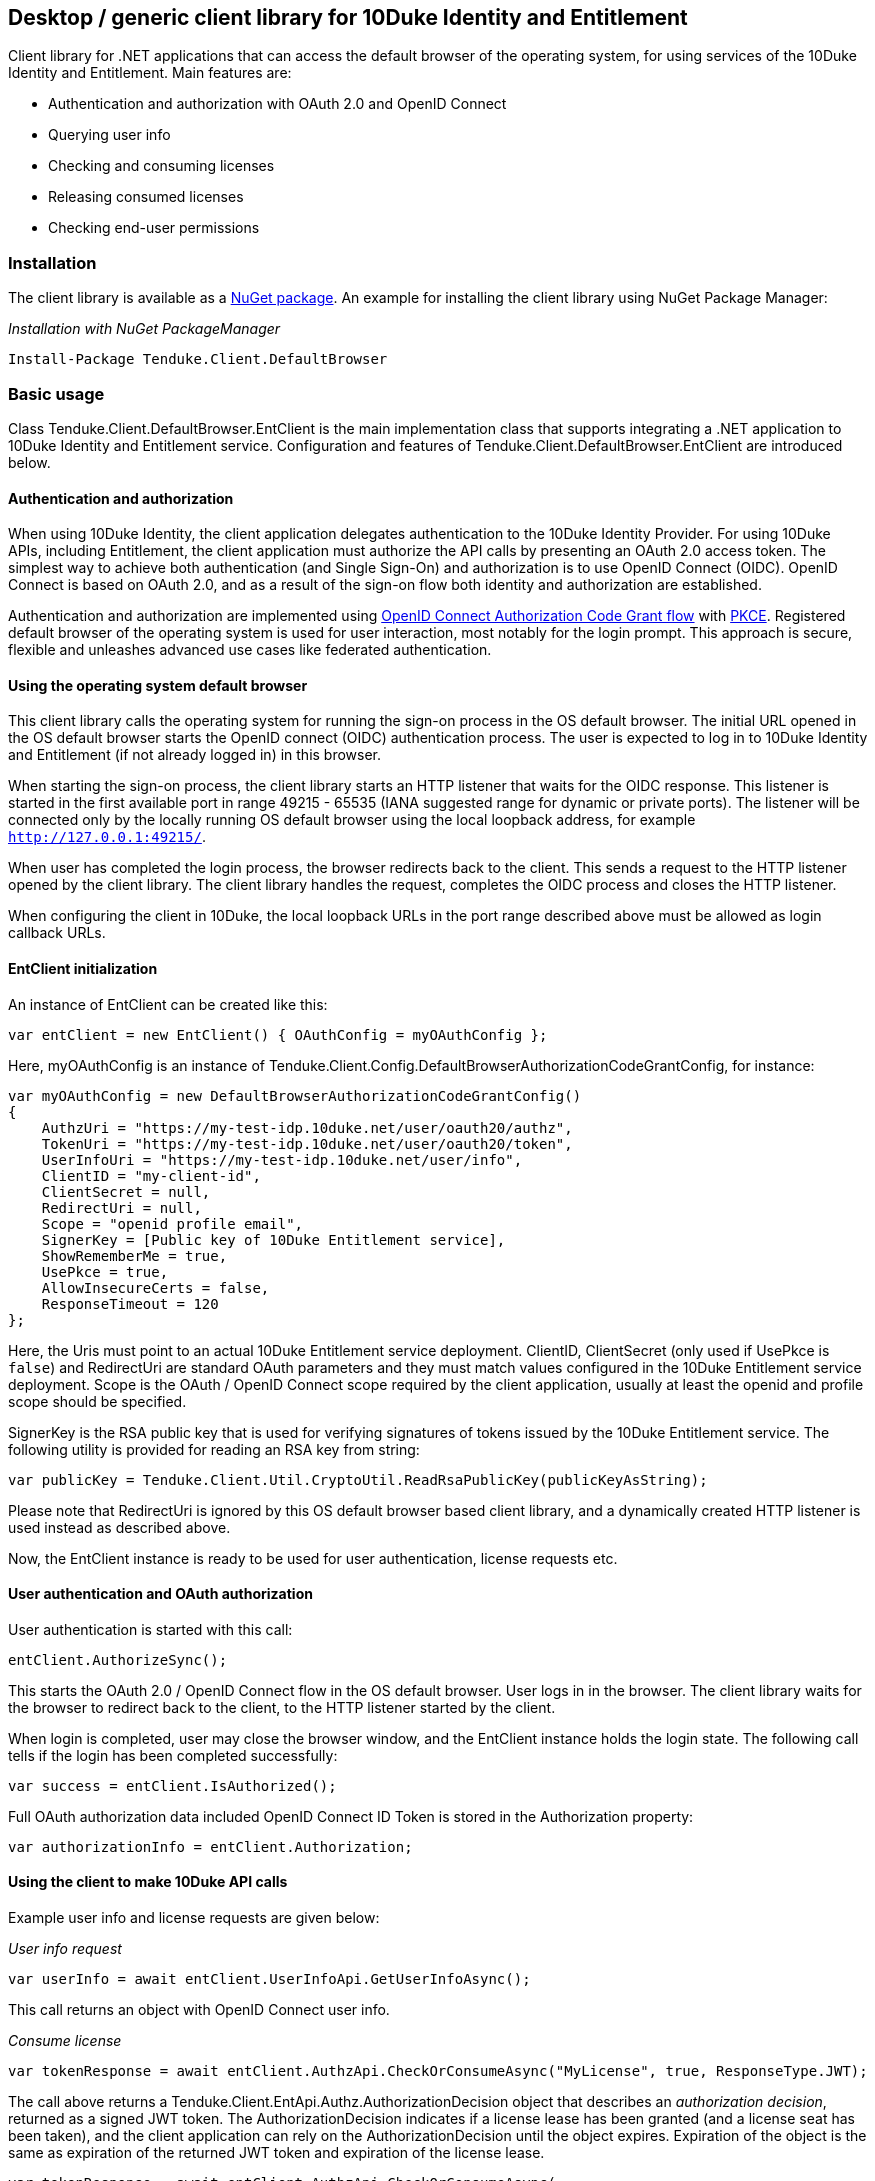 == Desktop / generic client library for 10Duke Identity and Entitlement

Client library for .NET applications that can access the default browser of the operating system, for using services of the 10Duke Identity and Entitlement. Main features are:

* Authentication and authorization with OAuth 2.0 and OpenID Connect
* Querying user info
* Checking and consuming licenses
* Releasing consumed licenses
* Checking end-user permissions

=== Installation

The client library is available as a https://www.nuget.org/packages/Tenduke.Client.DefaultBrowser/[NuGet package]. An example for installing the client library using NuGet Package Manager:

._Installation with NuGet PackageManager_
----
Install-Package Tenduke.Client.DefaultBrowser
----


=== Basic usage

Class +Tenduke.Client.DefaultBrowser.EntClient+ is the main implementation class that supports integrating a .NET application to 10Duke Identity and Entitlement service. Configuration and features of +Tenduke.Client.DefaultBrowser.EntClient+ are introduced below.

==== Authentication and authorization

When using 10Duke Identity, the client application delegates authentication to the 10Duke Identity Provider. For using 10Duke APIs, including Entitlement, the client application must authorize the API calls by presenting an OAuth 2.0 access token. The simplest way to achieve both authentication (and Single Sign-On) and authorization is to use OpenID Connect (OIDC). OpenID Connect is based on OAuth 2.0, and as a result of the sign-on flow both identity and authorization are established.

Authentication and authorization are implemented using https://openid.net/specs/openid-connect-core-1_0.html#CodeFlowAuth[OpenID Connect Authorization Code Grant flow] with https://tools.ietf.org/html/rfc7636[PKCE]. Registered default browser of the operating system is used for user interaction, most notably for the login prompt. This approach is secure, flexible and unleashes advanced use cases like federated authentication.

==== Using the operating system default browser

This client library calls the operating system for running the sign-on process in the OS default browser. The initial URL opened in the OS default browser starts the OpenID connect (OIDC) authentication process. The user is expected to log in to 10Duke Identity and Entitlement (if not already logged in) in this browser.

When starting the sign-on process, the client library starts an HTTP listener that waits for the OIDC response. This listener is started in the first available port in range 49215 - 65535 (IANA suggested range for dynamic or private ports). The listener will be connected only by the locally running OS default browser using the local loopback address, for example `http://127.0.0.1:49215/`.

When user has completed the login process, the browser redirects back to the client. This sends a request to the HTTP listener opened by the client library. The client library handles the request, completes the OIDC process and closes the HTTP listener.

When configuring the client in 10Duke, the local loopback URLs in the port range described above must be allowed as login callback URLs.

==== EntClient initialization

An instance of EntClient can be created like this:
[source,csharp]
----
var entClient = new EntClient() { OAuthConfig = myOAuthConfig };
----

Here, +myOAuthConfig+ is an instance of +Tenduke.Client.Config.DefaultBrowserAuthorizationCodeGrantConfig+, for instance:
[source,csharp]
----
var myOAuthConfig = new DefaultBrowserAuthorizationCodeGrantConfig()
{
    AuthzUri = "https://my-test-idp.10duke.net/user/oauth20/authz",
    TokenUri = "https://my-test-idp.10duke.net/user/oauth20/token",
    UserInfoUri = "https://my-test-idp.10duke.net/user/info",
    ClientID = "my-client-id",
    ClientSecret = null,
    RedirectUri = null,
    Scope = "openid profile email",
    SignerKey = [Public key of 10Duke Entitlement service],
    ShowRememberMe = true,
    UsePkce = true,
    AllowInsecureCerts = false,
    ResponseTimeout = 120
};
----

Here, the Uris must point to an actual 10Duke Entitlement service deployment. +ClientID+, +ClientSecret+ (only used if +UsePkce+ is `false`) and +RedirectUri+ are standard OAuth parameters and they must match values configured in the 10Duke Entitlement service deployment. +Scope+ is the OAuth / OpenID Connect scope required by the client application, usually at least the +openid+ and +profile+ scope should be specified.

+SignerKey+ is the RSA public key that is used for verifying signatures of tokens issued by the 10Duke Entitlement service. The following utility is provided for reading an RSA key from string:
[source,csharp]
----
var publicKey = Tenduke.Client.Util.CryptoUtil.ReadRsaPublicKey(publicKeyAsString);
----

Please note that +RedirectUri+ is ignored by this OS default browser based client library, and a dynamically created HTTP listener is used instead as described above.

Now, the +EntClient+ instance is ready to be used for user authentication, license requests etc.

==== User authentication and OAuth authorization

User authentication is started with this call:
[source,csharp]
----
entClient.AuthorizeSync();
----

This starts the OAuth 2.0 / OpenID Connect flow in the OS default browser. User logs in in the browser. The client library waits for the browser to redirect back to the client, to the HTTP listener started by the client.

When login is completed, user may close the browser window, and the +EntClient+ instance holds the login state. The following call tells if the login has been completed successfully:
[source,csharp]
----
var success = entClient.IsAuthorized();
----

Full OAuth authorization data included OpenID Connect ID Token is stored in the +Authorization+ property:
[source,csharp]
----
var authorizationInfo = entClient.Authorization;
----

==== Using the client to make 10Duke API calls

Example user info and license requests are given below:

._User info request_
[source,csharp]
----
var userInfo = await entClient.UserInfoApi.GetUserInfoAsync();
----

This call returns an object with OpenID Connect user info.

._Consume license_
[source,csharp]
----
var tokenResponse = await entClient.AuthzApi.CheckOrConsumeAsync("MyLicense", true, ResponseType.JWT);
----

The call above returns a +Tenduke.Client.EntApi.Authz.AuthorizationDecision+ object that describes an _authorization decision_, returned as a signed JWT token. The +AuthorizationDecision+ indicates if a license lease has been granted (and a license seat has been taken), and the client application can rely on the +AuthorizationDecision+ until the object expires. Expiration of the object is the same as expiration of the returned JWT token and expiration of the license lease.

[source,csharp]
----
var tokenResponse = await entClient.AuthzApi.CheckOrConsumeAsync(
    "MyLicense",
    true,
    ResponseType.JWT,
    ConsumptionMode.Cache,
    new List<KeyValuePair<string, string>> { new KeyValuePair<string, string>("licenseId", licenseId) });
----

This example specifies some more parameters to the consumption request. The last parameter shown in the example can be used for giving any additional claims understood by the license consumption endpoint. Standard additional claims include `licenseId` and `entitlementId` that can be used for explicitly selecting the license or entitlement to consume. In basic use cases for consuming if a valid license is found, these parameters are not required.

._Release license_
[source,csharp]
----
var tokenResponse = await entClient.AuthzApi.ReleaseLicenseAsync(tokenResponse["jti"], ResponseType.JWT);
----

This call is used for returning a consumed lease (license seat) back to the license pool.
